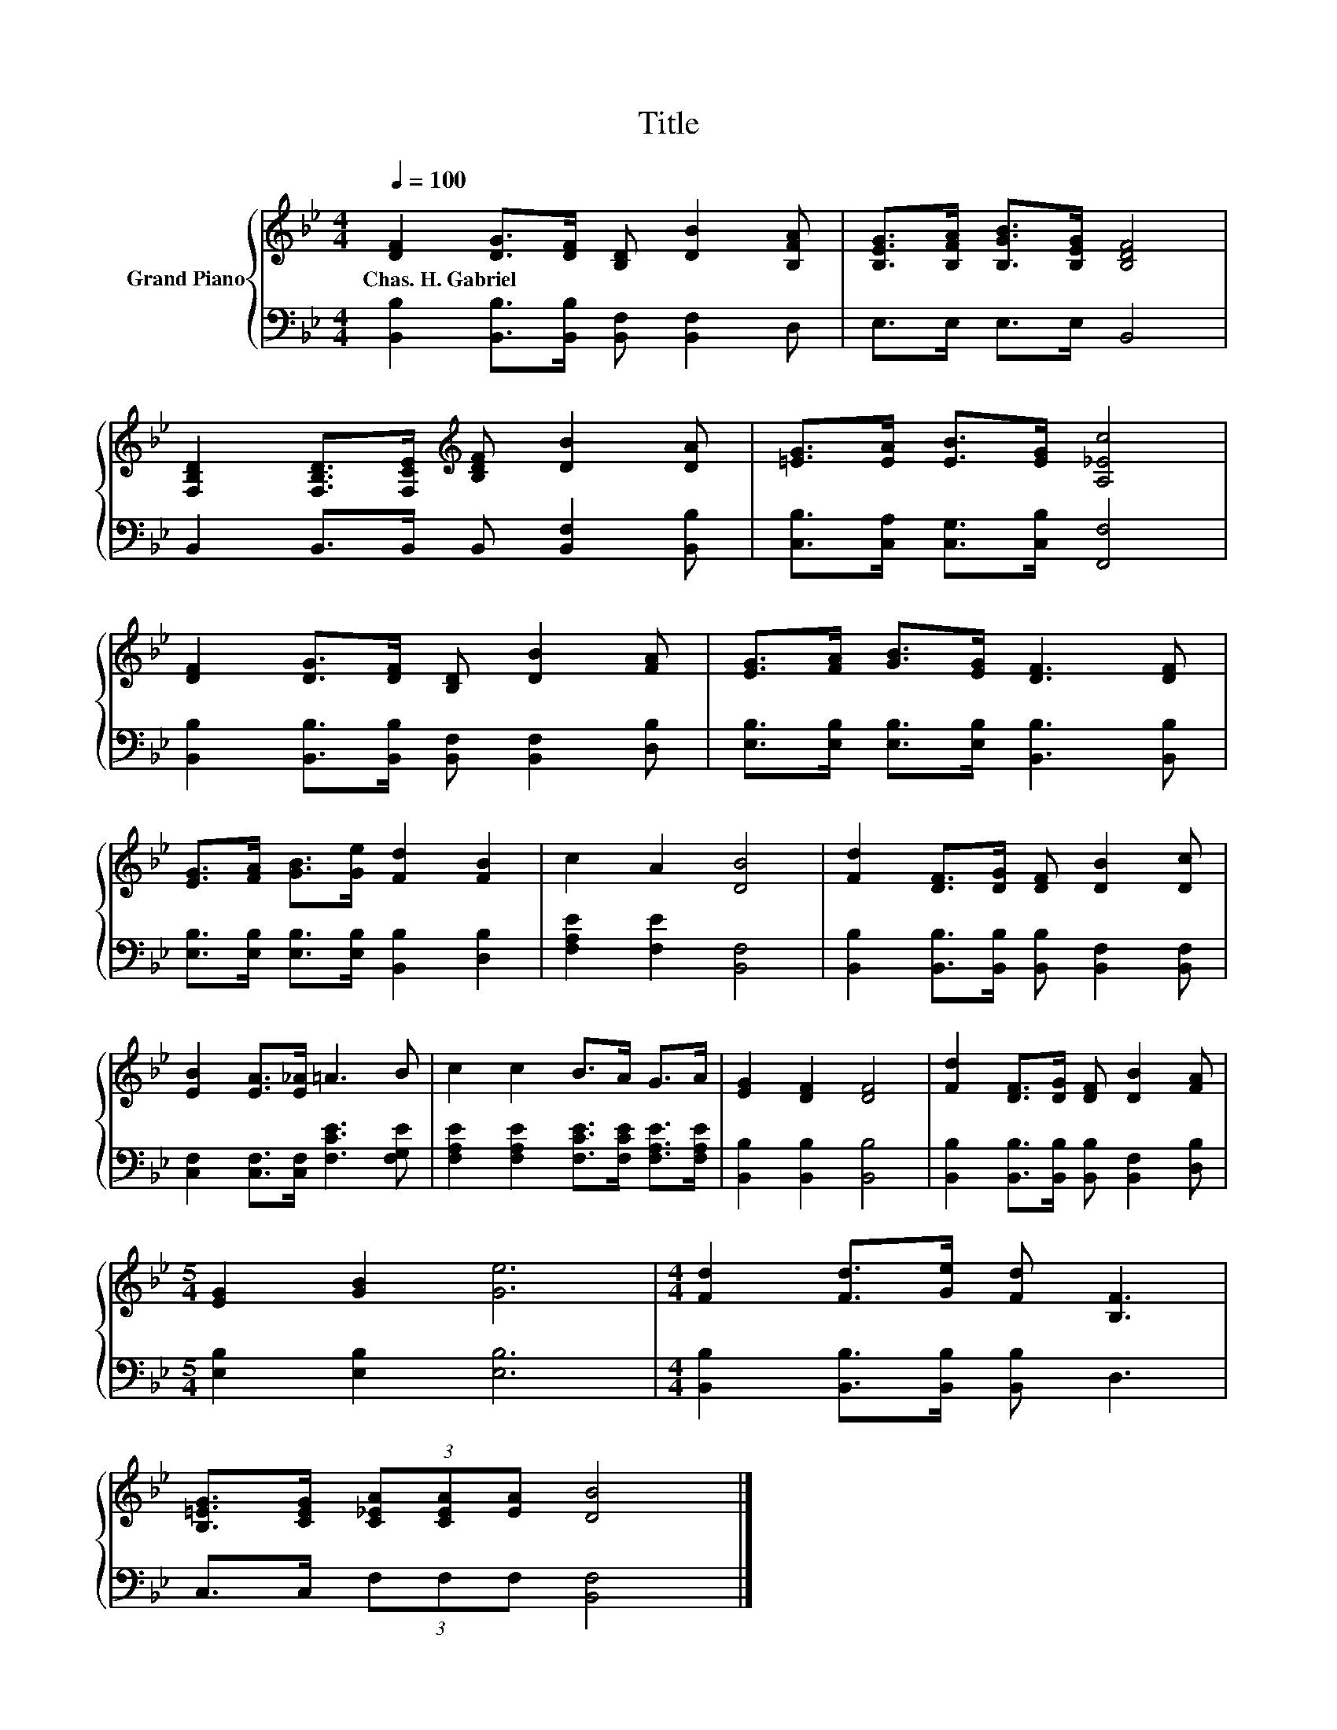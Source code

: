 X:1
T:Title
%%score { 1 | 2 }
L:1/8
Q:1/4=100
M:4/4
K:Bb
V:1 treble nm="Grand Piano"
V:2 bass 
V:1
 [DF]2 [DG]>[DF] [B,D] [DB]2 [B,FA] | [B,EG]>[B,FA] [B,GB]>[B,EG] [B,DF]4 | %2
w: Chas.~H.~Gabriel * * * * *||
 [F,B,D]2 [F,B,D]>[F,CE][K:treble] [B,DF] [DB]2 [DA] | [=EG]>[EA] [EB]>[EG] [A,_Ec]4 | %4
w: ||
 [DF]2 [DG]>[DF] [B,D] [DB]2 [FA] | [EG]>[FA] [GB]>[EG] [DF]3 [DF] | %6
w: ||
 [EG]>[FA] [GB]>[Ge] [Fd]2 [FB]2 | c2 A2 [DB]4 | [Fd]2 [DF]>[DG] [DF] [DB]2 [Dc] | %9
w: |||
 [EB]2 [EA]>[E_A] =A3 B | c2 c2 B>A G>A | [EG]2 [DF]2 [DF]4 | [Fd]2 [DF]>[DG] [DF] [DB]2 [FA] | %13
w: ||||
[M:5/4] [EG]2 [GB]2 [Ge]6 |[M:4/4] [Fd]2 [Fd]>[Ge] [Fd] [B,F]3 | %15
w: ||
 [B,=EG]>[CEG] (3[C_EA][CEA][EA] [DB]4 |] %16
w: |
V:2
 [B,,B,]2 [B,,B,]>[B,,B,] [B,,F,] [B,,F,]2 D, | E,>E, E,>E, B,,4 | %2
 B,,2 B,,>B,, B,, [B,,F,]2 [B,,B,] | [C,B,]>[C,A,] [C,G,]>[C,B,] [F,,F,]4 | %4
 [B,,B,]2 [B,,B,]>[B,,B,] [B,,F,] [B,,F,]2 [D,B,] | [E,B,]>[E,B,] [E,B,]>[E,B,] [B,,B,]3 [B,,B,] | %6
 [E,B,]>[E,B,] [E,B,]>[E,B,] [B,,B,]2 [D,B,]2 | [F,A,E]2 [F,E]2 [B,,F,]4 | %8
 [B,,B,]2 [B,,B,]>[B,,B,] [B,,B,] [B,,F,]2 [B,,F,] | [C,F,]2 [C,F,]>[C,F,] [F,CE]3 [F,G,E] | %10
 [F,A,E]2 [F,A,E]2 [F,CE]>[F,CE] [F,A,E]>[F,A,E] | [B,,B,]2 [B,,B,]2 [B,,B,]4 | %12
 [B,,B,]2 [B,,B,]>[B,,B,] [B,,B,] [B,,F,]2 [D,B,] |[M:5/4] [E,B,]2 [E,B,]2 [E,B,]6 | %14
[M:4/4] [B,,B,]2 [B,,B,]>[B,,B,] [B,,B,] D,3 | C,>C, (3F,F,F, [B,,F,]4 |] %16

